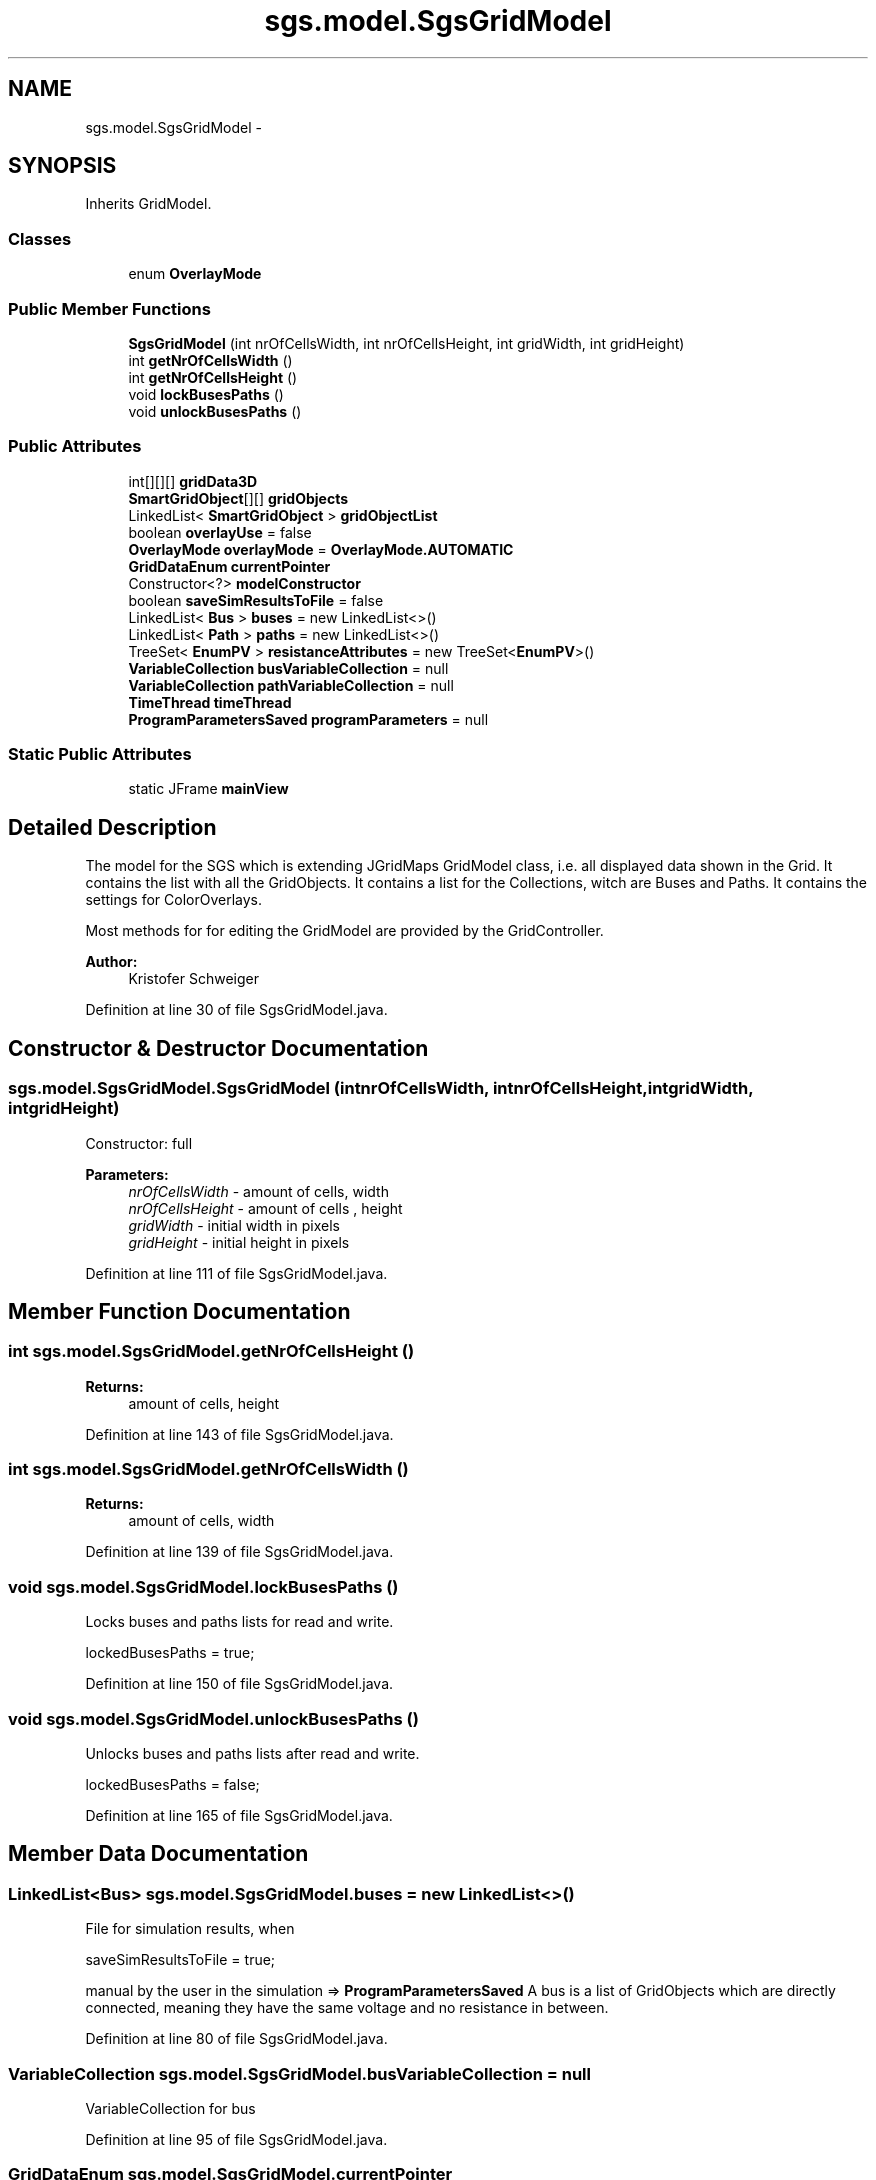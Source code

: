.TH "sgs.model.SgsGridModel" 3 "Wed Oct 28 2015" "Version 0.92" "RAPSim" \" -*- nroff -*-
.ad l
.nh
.SH NAME
sgs.model.SgsGridModel \- 
.SH SYNOPSIS
.br
.PP
.PP
Inherits GridModel\&.
.SS "Classes"

.in +1c
.ti -1c
.RI "enum \fBOverlayMode\fP"
.br
.in -1c
.SS "Public Member Functions"

.in +1c
.ti -1c
.RI "\fBSgsGridModel\fP (int nrOfCellsWidth, int nrOfCellsHeight, int gridWidth, int gridHeight)"
.br
.ti -1c
.RI "int \fBgetNrOfCellsWidth\fP ()"
.br
.ti -1c
.RI "int \fBgetNrOfCellsHeight\fP ()"
.br
.ti -1c
.RI "void \fBlockBusesPaths\fP ()"
.br
.ti -1c
.RI "void \fBunlockBusesPaths\fP ()"
.br
.in -1c
.SS "Public Attributes"

.in +1c
.ti -1c
.RI "int[][][] \fBgridData3D\fP"
.br
.ti -1c
.RI "\fBSmartGridObject\fP[][] \fBgridObjects\fP"
.br
.ti -1c
.RI "LinkedList< \fBSmartGridObject\fP > \fBgridObjectList\fP"
.br
.ti -1c
.RI "boolean \fBoverlayUse\fP = false"
.br
.ti -1c
.RI "\fBOverlayMode\fP \fBoverlayMode\fP = \fBOverlayMode\&.AUTOMATIC\fP"
.br
.ti -1c
.RI "\fBGridDataEnum\fP \fBcurrentPointer\fP"
.br
.ti -1c
.RI "Constructor<?> \fBmodelConstructor\fP"
.br
.ti -1c
.RI "boolean \fBsaveSimResultsToFile\fP = false"
.br
.ti -1c
.RI "LinkedList< \fBBus\fP > \fBbuses\fP = new LinkedList<>()"
.br
.ti -1c
.RI "LinkedList< \fBPath\fP > \fBpaths\fP = new LinkedList<>()"
.br
.ti -1c
.RI "TreeSet< \fBEnumPV\fP > \fBresistanceAttributes\fP = new TreeSet<\fBEnumPV\fP>()"
.br
.ti -1c
.RI "\fBVariableCollection\fP \fBbusVariableCollection\fP = null"
.br
.ti -1c
.RI "\fBVariableCollection\fP \fBpathVariableCollection\fP = null"
.br
.ti -1c
.RI "\fBTimeThread\fP \fBtimeThread\fP"
.br
.ti -1c
.RI "\fBProgramParametersSaved\fP \fBprogramParameters\fP = null"
.br
.in -1c
.SS "Static Public Attributes"

.in +1c
.ti -1c
.RI "static JFrame \fBmainView\fP"
.br
.in -1c
.SH "Detailed Description"
.PP 
The model for the SGS which is extending JGridMaps GridModel class, i\&.e\&. all displayed data shown in the Grid\&. It contains the list with all the GridObjects\&. It contains a list for the Collections, witch are Buses and Paths\&. It contains the settings for ColorOverlays\&.
.PP
Most methods for for editing the GridModel are provided by the GridController\&.
.PP
\fBAuthor:\fP
.RS 4
Kristofer Schweiger 
.RE
.PP

.PP
Definition at line 30 of file SgsGridModel\&.java\&.
.SH "Constructor & Destructor Documentation"
.PP 
.SS "sgs\&.model\&.SgsGridModel\&.SgsGridModel (intnrOfCellsWidth, intnrOfCellsHeight, intgridWidth, intgridHeight)"
Constructor: full 
.PP
\fBParameters:\fP
.RS 4
\fInrOfCellsWidth\fP - amount of cells, width 
.br
\fInrOfCellsHeight\fP - amount of cells , height 
.br
\fIgridWidth\fP - initial width in pixels 
.br
\fIgridHeight\fP - initial height in pixels 
.RE
.PP

.PP
Definition at line 111 of file SgsGridModel\&.java\&.
.SH "Member Function Documentation"
.PP 
.SS "int sgs\&.model\&.SgsGridModel\&.getNrOfCellsHeight ()"

.PP
\fBReturns:\fP
.RS 4
amount of cells, height 
.RE
.PP

.PP
Definition at line 143 of file SgsGridModel\&.java\&.
.SS "int sgs\&.model\&.SgsGridModel\&.getNrOfCellsWidth ()"

.PP
\fBReturns:\fP
.RS 4
amount of cells, width 
.RE
.PP

.PP
Definition at line 139 of file SgsGridModel\&.java\&.
.SS "void sgs\&.model\&.SgsGridModel\&.lockBusesPaths ()"
Locks buses and paths lists for read and write\&.
.PP
.nf
lockedBusesPaths = true; 

.fi
.PP
 
.PP
Definition at line 150 of file SgsGridModel\&.java\&.
.SS "void sgs\&.model\&.SgsGridModel\&.unlockBusesPaths ()"
Unlocks buses and paths lists after read and write\&.
.PP
.nf
lockedBusesPaths = false; 

.fi
.PP
 
.PP
Definition at line 165 of file SgsGridModel\&.java\&.
.SH "Member Data Documentation"
.PP 
.SS "LinkedList<\fBBus\fP> sgs\&.model\&.SgsGridModel\&.buses = new LinkedList<>()"
File for simulation results, when
.PP
.nf
saveSimResultsToFile = true; 

.fi
.PP
 manual by the user in the simulation => \fBProgramParametersSaved\fP A bus is a list of GridObjects which are directly connected, meaning they have the same voltage and no resistance in between\&. 
.PP
Definition at line 80 of file SgsGridModel\&.java\&.
.SS "\fBVariableCollection\fP sgs\&.model\&.SgsGridModel\&.busVariableCollection = null"
VariableCollection for bus 
.PP
Definition at line 95 of file SgsGridModel\&.java\&.
.SS "\fBGridDataEnum\fP sgs\&.model\&.SgsGridModel\&.currentPointer"
What tool is currently activated\&. When clicked creates a house etc\&. according to the buttons which were pressed before 
.PP
Definition at line 62 of file SgsGridModel\&.java\&.
.SS "int [][][] sgs\&.model\&.SgsGridModel\&.gridData3D"
slider dialog (change simulation speed etc\&.) for reference Drawing data for JGridMap, int-values refer to images in the JGM 
.PP
Definition at line 46 of file SgsGridModel\&.java\&.
.SS "LinkedList<\fBSmartGridObject\fP> sgs\&.model\&.SgsGridModel\&.gridObjectList"
List of all GridObjects (redundant to \fBgridObjects\fP) 
.PP
Definition at line 50 of file SgsGridModel\&.java\&.
.SS "\fBSmartGridObject\fP [][] sgs\&.model\&.SgsGridModel\&.gridObjects"
Actual objects in Grid at corresponding position 
.PP
Definition at line 48 of file SgsGridModel\&.java\&.
.SS "JFrame sgs\&.model\&.SgsGridModel\&.mainView\fC [static]\fP"
Frame for adjusting window positions 
.PP
Definition at line 41 of file SgsGridModel\&.java\&.
.SS "Constructor<?> sgs\&.model\&.SgsGridModel\&.modelConstructor"

.PP
Definition at line 66 of file SgsGridModel\&.java\&.
.SS "\fBOverlayMode\fP sgs\&.model\&.SgsGridModel\&.overlayMode = \fBOverlayMode\&.AUTOMATIC\fP"
Overlay can be (a) automatically defined by GridController or (b) manually by the Algorithm\&. 
.PP
Definition at line 55 of file SgsGridModel\&.java\&.
.SS "boolean sgs\&.model\&.SgsGridModel\&.overlayUse = false"
true if overlays should be drawn 
.PP
Definition at line 53 of file SgsGridModel\&.java\&.
.SS "LinkedList<\fBPath\fP> sgs\&.model\&.SgsGridModel\&.paths = new LinkedList<>()"
Paths are connections between buses\&. They have for example an electrical resistance\&. 
.PP
Definition at line 85 of file SgsGridModel\&.java\&.
.SS "\fBVariableCollection\fP sgs\&.model\&.SgsGridModel\&.pathVariableCollection = null"
VariableCollection for path 
.PP
Definition at line 97 of file SgsGridModel\&.java\&.
.SS "\fBProgramParametersSaved\fP sgs\&.model\&.SgsGridModel\&.programParameters = null"
saved parameters for adjusting the program to the specific user 
.PP
Definition at line 101 of file SgsGridModel\&.java\&.
.SS "TreeSet<\fBEnumPV\fP> sgs\&.model\&.SgsGridModel\&.resistanceAttributes = new TreeSet<\fBEnumPV\fP>()"
Defines where to split Buses (visible, >0) for NetworkAnalyzer 
.PP
Definition at line 93 of file SgsGridModel\&.java\&.
.SS "boolean sgs\&.model\&.SgsGridModel\&.saveSimResultsToFile = false"
true if results should be saved 
.PP
Definition at line 68 of file SgsGridModel\&.java\&.
.SS "\fBTimeThread\fP sgs\&.model\&.SgsGridModel\&.timeThread"
currently used instance of TimeThread, set by TimeThread, may be null\&. 
.PP
Definition at line 99 of file SgsGridModel\&.java\&.

.SH "Author"
.PP 
Generated automatically by Doxygen for RAPSim from the source code\&.
